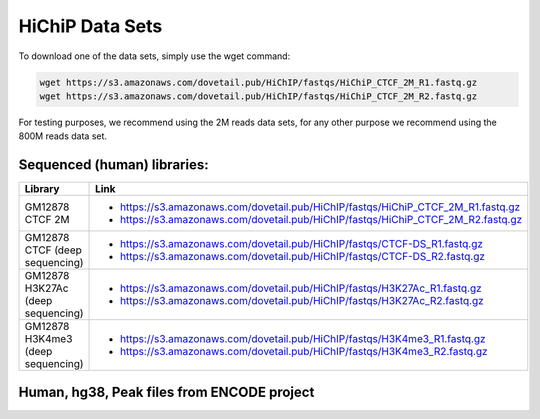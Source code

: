 .. _DATASETS:

HiChiP Data Sets
================


To download one of the data sets, simply use the wget command:

.. code-block:: console

   wget https://s3.amazonaws.com/dovetail.pub/HiChIP/fastqs/HiChiP_CTCF_2M_R1.fastq.gz
   wget https://s3.amazonaws.com/dovetail.pub/HiChIP/fastqs/HiChiP_CTCF_2M_R2.fastq.gz
 
For testing purposes, we recommend using the 2M reads data sets, for any other purpose we recommend using the 800M reads data set.
 
Sequenced (human) libraries:
----------------------------

+------------------+---------------------------------------------------------------------------------+
| Library          | Link                                                                            |
+==================+=================================================================================+
| GM12878 CTCF 2M  | - https://s3.amazonaws.com/dovetail.pub/HiChIP/fastqs/HiChiP_CTCF_2M_R1.fastq.gz|
|                  | - https://s3.amazonaws.com/dovetail.pub/HiChIP/fastqs/HiChiP_CTCF_2M_R2.fastq.gz|
+------------------+---------------------------------------------------------------------------------+
| GM12878 CTCF     | - https://s3.amazonaws.com/dovetail.pub/HiChIP/fastqs/CTCF-DS_R1.fastq.gz       |
| (deep sequencing)| - https://s3.amazonaws.com/dovetail.pub/HiChIP/fastqs/CTCF-DS_R2.fastq.gz       |
+------------------+---------------------------------------------------------------------------------+
| GM12878 H3K27Ac  | - https://s3.amazonaws.com/dovetail.pub/HiChIP/fastqs/H3K27Ac_R1.fastq.gz       |
| (deep sequencing)| - https://s3.amazonaws.com/dovetail.pub/HiChIP/fastqs/H3K27Ac_R2.fastq.gz       |
+------------------+---------------------------------------------------------------------------------+
| GM12878 H3K4me3  | - https://s3.amazonaws.com/dovetail.pub/HiChIP/fastqs/H3K4me3_R1.fastq.gz       |
| (deep sequencing)| - https://s3.amazonaws.com/dovetail.pub/HiChIP/fastqs/H3K4me3_R2.fastq.gz       |
+------------------+---------------------------------------------------------------------------------+



Human, hg38, Peak files from ENCODE project
-------------------------------------------

.. csv-table::
   :file: tables/ENCODE_human.csv
   :header-rows: 1
   :widths: 12 12 12 40 24
   :class: tight-table

